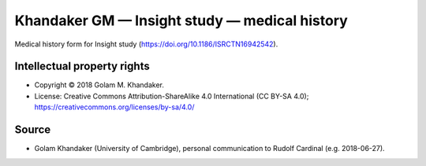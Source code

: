 ..  docs/source/tasks/khandaker_1_medicalhistory.rst

..  Copyright (C) 2012-2020 Rudolf Cardinal (rudolf@pobox.com).
    .
    This file is part of CamCOPS.
    .
    CamCOPS is free software: you can redistribute it and/or modify
    it under the terms of the GNU General Public License as published by
    the Free Software Foundation, either version 3 of the License, or
    (at your option) any later version.
    .
    CamCOPS is distributed in the hope that it will be useful,
    but WITHOUT ANY WARRANTY; without even the implied warranty of
    MERCHANTABILITY or FITNESS FOR A PARTICULAR PURPOSE. See the
    GNU General Public License for more details.
    .
    You should have received a copy of the GNU General Public License
    along with CamCOPS. If not, see <http://www.gnu.org/licenses/>.


.. _khandaker_insight_medical:

Khandaker GM — Insight study — medical history
----------------------------------------------

Medical history form for Insight study
(https://doi.org/10.1186/ISRCTN16942542).


Intellectual property rights
~~~~~~~~~~~~~~~~~~~~~~~~~~~~

- Copyright © 2018 Golam M. Khandaker.

- License: Creative Commons Attribution-ShareAlike 4.0 International (CC BY-SA
  4.0); https://creativecommons.org/licenses/by-sa/4.0/


Source
~~~~~~

- Golam Khandaker (University of Cambridge), personal communication to Rudolf
  Cardinal (e.g. 2018-06-27).
